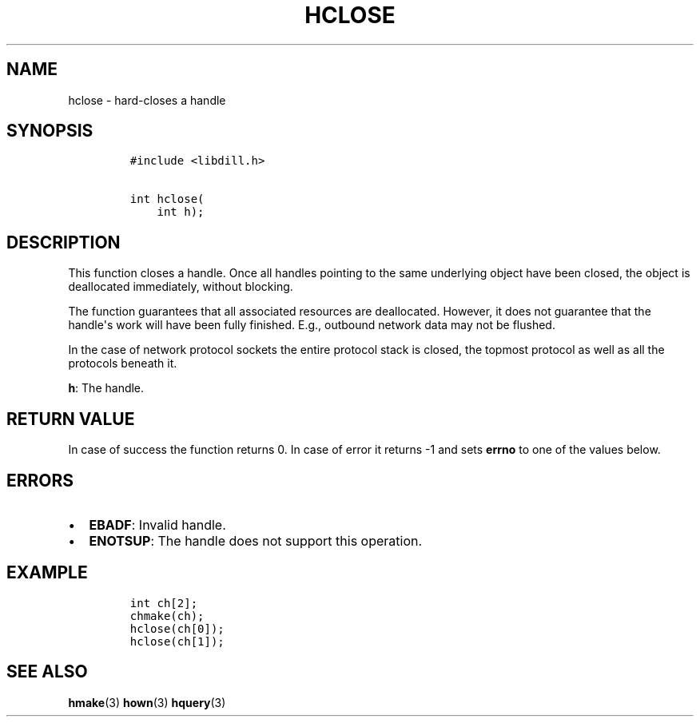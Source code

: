 .\" Automatically generated by Pandoc 1.19.2.1
.\"
.TH "HCLOSE" "3" "" "libdill" "libdill Library Functions"
.hy
.SH NAME
.PP
hclose \- hard\-closes a handle
.SH SYNOPSIS
.IP
.nf
\f[C]
#include\ <libdill.h>

int\ hclose(
\ \ \ \ int\ h);
\f[]
.fi
.SH DESCRIPTION
.PP
This function closes a handle.
Once all handles pointing to the same underlying object have been
closed, the object is deallocated immediately, without blocking.
.PP
The function guarantees that all associated resources are deallocated.
However, it does not guarantee that the handle\[aq]s work will have been
fully finished.
E.g., outbound network data may not be flushed.
.PP
In the case of network protocol sockets the entire protocol stack is
closed, the topmost protocol as well as all the protocols beneath it.
.PP
\f[B]h\f[]: The handle.
.SH RETURN VALUE
.PP
In case of success the function returns 0.
In case of error it returns \-1 and sets \f[B]errno\f[] to one of the
values below.
.SH ERRORS
.IP \[bu] 2
\f[B]EBADF\f[]: Invalid handle.
.IP \[bu] 2
\f[B]ENOTSUP\f[]: The handle does not support this operation.
.SH EXAMPLE
.IP
.nf
\f[C]
int\ ch[2];
chmake(ch);
hclose(ch[0]);
hclose(ch[1]);
\f[]
.fi
.SH SEE ALSO
.PP
\f[B]hmake\f[](3) \f[B]hown\f[](3) \f[B]hquery\f[](3)
